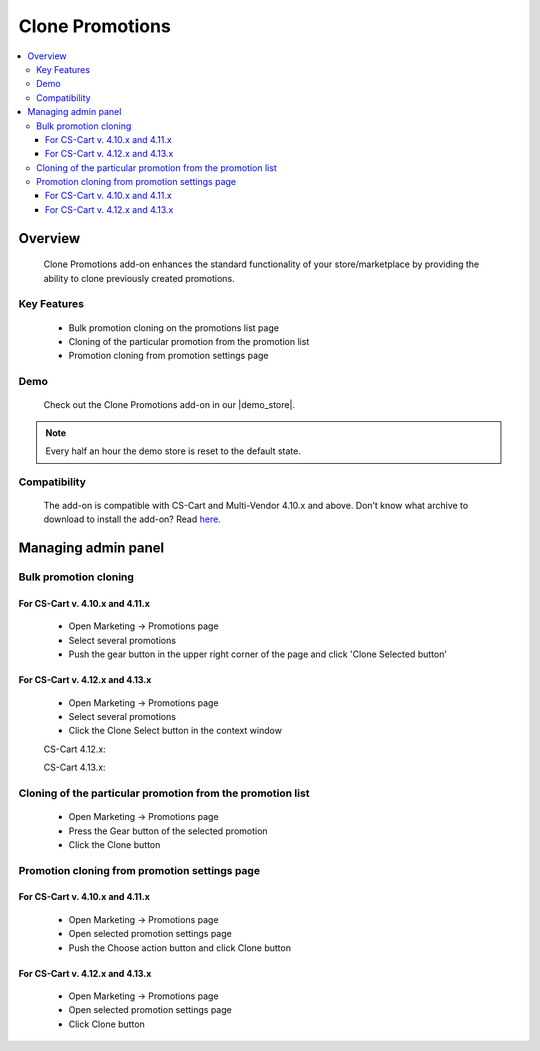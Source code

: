 ****************
Clone Promotions
****************

.. contents::
    :local: 
    :depth: 3


--------
Overview
--------

    Clone Promotions add-on enhances the standard functionality of your store/marketplace by providing the ability to clone previously created promotions.

============
Key Features
============

    * Bulk promotion cloning  on the promotions list page

    * Cloning of the particular promotion from the promotion list

    * Promotion cloning from promotion settings page

====
Demo
====

    Check out the Clone Promotions add-on in our |demo_store|.

.. |demo_store| raw:: html

   <!--noindex--><a href="https://clone-promotions.demo.simtechdev.com/" target="_blank" rel="nofollow">demo store</a><!--/noindex-->

.. note::
    
        Every half an hour the demo store is reset to the default state.

=============
Compatibility
=============

    The add-on is compatible with CS-Cart and Multi-Vendor 4.10.x and above. Don’t know what archive to download to install the add-on? Read `here <https://www.simtechdev.com/docs/faq/index.html#what-archive-do-i-download>`_.

--------------------
Managing admin panel
--------------------
======================
Bulk promotion cloning
======================

++++++++++++++++++++++++++++++++
For CS-Cart v. 4.10.x and 4.11.x
++++++++++++++++++++++++++++++++

    * Open Marketing → Promotions page

    * Select several promotions 

    * Push the gear button in the upper right corner of the page and click 'Clone Selected button’

    .. fancybox:: img/CP1.png
        :alt: Bulk Promotion Cloning for CS-Cart v. 4.10.x and 4.11.x

++++++++++++++++++++++++++++++++
For CS-Cart v. 4.12.x and 4.13.x
++++++++++++++++++++++++++++++++

    * Open Marketing → Promotions page

    * Select several promotions 

    * Click the Clone Select button in the context window

    CS-Cart 4.12.x:

    .. fancybox:: img/CP2.png
        :alt: Bulk Promotion Cloning for CS-Cart v. 4.12.x

    CS-Cart 4.13.x:

    .. fancybox:: img/CP3.png
        :alt: Bulk Promotion Cloning for CS-Cart v. 4.13.x

===========================================================
Cloning of the particular promotion from the promotion list
===========================================================

    * Open Marketing → Promotions page

    * Press the Gear button of the selected promotion

    * Click the Clone button

    .. fancybox:: img/CP4.png
        :alt: Cloning of the particular promotion from the promotion list

==============================================
Promotion cloning from promotion settings page
==============================================

++++++++++++++++++++++++++++++++
For CS-Cart v. 4.10.x and 4.11.x
++++++++++++++++++++++++++++++++

    * Open Marketing → Promotions page

    * Open selected promotion settings page 

    * Push the Choose action button and click Clone button

    .. fancybox:: img/CP5.png
        :alt: Promotion cloning from promotion settings page for cs-cart v. 4.10.x and 4.11.x

++++++++++++++++++++++++++++++++
For CS-Cart v. 4.12.x and 4.13.x
++++++++++++++++++++++++++++++++

    * Open Marketing → Promotions page

    * Open selected promotion settings page 

    * Click Clone button

    .. fancybox:: img/CP6.png
        :alt: Promotion cloning from promotion settings page for cs-cart v. 4.12.x and 4.13.x